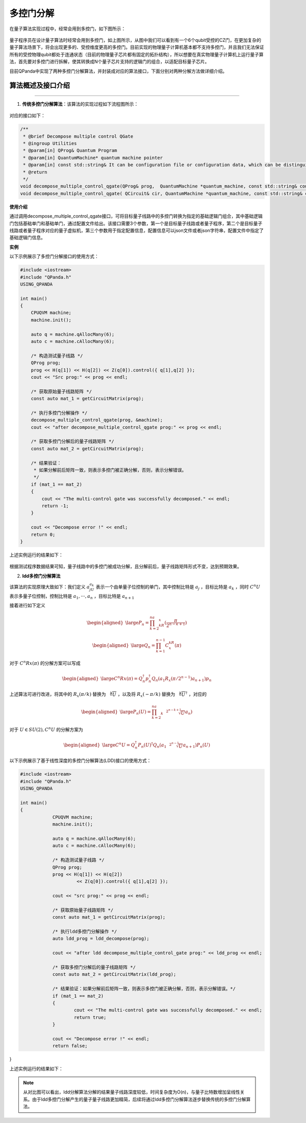 多控门分解
=====================

在量子算法实现过程中，经常会用到多控门，如下图所示：
    
.. figure:: ./images/multiControlGate.png

量子程序员在设计量子算法时经常会用到多控门，如上图所示，从图中我们可以看到有一个6个qubit受控的CZ门，在更加复杂的量子算法场景下，将会出现更多的、受控维度更高的多控门。目前实现的物理量子计算机基本都不支持多控门，并且我们无法保证所有的受控物理qubit都处于连通状态（目前的物理量子芯片都有固定的拓扑结构），所以想要在真实物理量子计算机上运行量子算法，首先要对多控门进行拆解，使其转换成N个量子芯片支持的逻辑门的组合，以适配目标量子芯片。

目前QPanda中实现了两种多控门分解算法，并封装成对应的算法接口，下面分别对两种分解方法做详细介绍。
    
算法概述及接口介绍
>>>>>>>>>>
----

1. **传统多控门分解算法**：该算法的实现过程如下流程图所示：

.. figure:: ./images/multiControlGateDecompose_1.png
   :alt:


对应的接口如下：

.. code-block:: c

    /**
     * @brief Decompose multiple control QGate
     * @ingroup Utilities
     * @param[in] QProg& Quantum Program
     * @param[in] QuantumMachine* quantum machine pointer
     * @param[in] const std::string& It can be configuration file or configuration data, which can be distinguished by file suffix, so the configuration file must be end with ".json", default is CONFIG_PATH
     * @return
     */
    void decompose_multiple_control_qgate(QProg& prog,  QuantumMachine *quantum_machine, const std::string& config_data = CONFIG_PATH);
    void decompose_multiple_control_qgate( QCircuit& cir, QuantumMachine *quantum_machine, const std::string& config_data = CONFIG_PATH);
    
**使用介绍**

通过调用decompose_multiple_control_qgate接口，可将目标量子线路中的多控门转换为指定的基础逻辑门组合，其中基础逻辑门包括基础单门和基础单门，通过配置文件给出。该接口需要3个参数，第一个是目标量子线路或者量子程序，第二个是目标量子线路或者量子程序对应的量子虚拟机，第三个参数用于指定配置信息，配置信息可以json文件或者json字符串，配置文件中指定了基础逻辑门信息。

**实例**

.. _多控门分解示例程序:

以下示例展示了多控门分解接口的使用方式：

.. code-block:: c
  
    #include <iostream>
    #include "QPanda.h"
    USING_QPANDA

    int main()
    {
        CPUQVM machine;
	machine.init();

	auto q = machine.qAllocMany(6);
	auto c = machine.cAllocMany(6);

	/* 构造测试量子线路 */
	QProg prog;
	prog << H(q[1]) << H(q[2]) << Z(q[0]).control({ q[1],q[2] });
	cout << "Src prog:" << prog << endl;

	/* 获取原始量子线路矩阵 */
	const auto mat_1 = getCircuitMatrix(prog);

	/* 执行多控门分解操作 */
	decompose_multiple_control_qgate(prog, &machine);
	cout << "after decompose_multiple_control_qgate prog:" << prog << endl;

	/* 获取多控门分解后的量子线路矩阵 */
	const auto mat_2 = getCircuitMatrix(prog);

	/* 结果验证：
	 * 如果分解前后矩阵一致，则表示多控门被正确分解，否则，表示分解错误。
	 */
	if (mat_1 == mat_2)
	{
	    cout << "The multi-control gate was successfully decomposed." << endl;
	    return -1;
	}
	
	cout << "Decompose error !" << endl;
	return 0;
    }

上述实例运行的结果如下：

.. figure:: ./images/multi_control_gate_decompose_result_1.png
   :alt:

根据测试程序数据结果可知，量子线路中的多控门被成功分解，且分解前后，量子线路矩阵形式不变，达到预期效果。

2. **ldd多控门分解算法**
   
该算法的实现原理大致如下：我们定义 :math:`a_jU_{a_k}` 表示一个由单量子位控制的单门，其中控制比特是 :math:`{a_j}` ，目标比特是 :math:`a_k` ，同时 :math:`C^{n}U` 表示多量子位控制，控制比特是 :math:`{a_1,···,a_n}` ，目标比特是 :math:`{a_{n+1}}` 

接着进行如下定义

.. math::

	\begin{aligned}
	\large P_n=\prod_{k=2}^na_kR_x(\frac{\pi}{2^{n-k+1}})
	\end{aligned}

.. math::

	\begin{aligned}
	\large Q_n=\prod_{k=1}^{n-1}C^kR_x(\pi)
	\end{aligned}

对于 :math:`C^{n}Rx(\pi)` 的分解方案可以写成

.. math::

	\begin{aligned}
	\large C^{n}Rx(\pi)=Q_{n}^{\dagger}p_{n}^{\dagger}Q_{n}(a_1R_x(\pi/2^{n-1})a_{n+1})p_n
	\end{aligned}

上述算法可进行改进，将其中的 :math:`R_x(\pi/k)` 替换为 :math:`\sqrt[k]{U}` ，以及将 :math:`R_x(-\pi/k)` 替换为 :math:`\sqrt[k]{U}^\dagger` ，对应的

.. math::

	\begin{aligned}
	\large P_n(U)=\prod_{k=2}^na_k\sqrt[2^{n-k+1}]{U}a_n)
	\end{aligned}

对于 :math:`U\in SU(2),C^{n}U` 的分解方案为

.. math::

	\begin{aligned}
	\large C^{n}U=Q_{n}^{\dagger}P_n(U)^{\dagger}Q_{n}(a_1\sqrt[2^{n-1}]{U}a_{n+1})P_n(U)
	\end{aligned}

以下示例展示了基于线性深度的多控门分解算法(LDD)接口的使用方式：

.. code-block:: c
  
    #include <iostream>
    #include "QPanda.h"
    USING_QPANDA

    int main()
    {
		CPUQVM machine;
		machine.init();

		auto q = machine.qAllocMany(6);
		auto c = machine.cAllocMany(6);

		/* 构造测试量子线路 */
		QProg prog;
		prog << H(q[1]) << H(q[2])
			 << Z(q[0]).control({ q[1],q[2] });

		cout << "src prog:" << prog << endl;

		/* 获取原始量子线路矩阵 */
		const auto mat_1 = getCircuitMatrix(prog);

		/* 执行ldd多控门分解操作 */
		auto ldd_prog = ldd_decompose(prog);

		cout << "after ldd decompose_multiple_control_gate prog:" << ldd_prog << endl;

		/* 获取多控门分解后的量子线路矩阵 */
		const auto mat_2 = getCircuitMatrix(ldd_prog);

		/* 结果验证：如果分解前后矩阵一致，则表示多控门被正确分解，否则，表示分解错误。*/
		if (mat_1 == mat_2)
		{
			cout << "The multi-control gate was successfully decomposed." << endl;
			return true;
		}

		cout << "Decompose error !" << endl;
		return false;
}

上述实例运行的结果如下：

.. figure:: ./images/multi_control_gate_decompose_result_2.png
   :alt:

.. note:: 
        从对比图可以看出，ldd分解算法分解的结果量子线路深度较低，时间复杂度为O(n)，与量子比特数增加呈线性关系。由于ldd多控门分解产生的量子量子线路更加精简，后续将通过ldd多控门分解算法逐步替换传统的多控门分解算法。
	